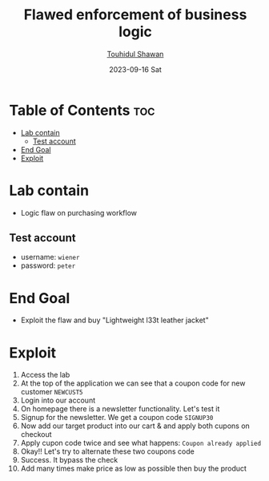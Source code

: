 #+title: Flawed enforcement of business logic
#+author: [[https://github.com/touhidulshawan][Touhidul Shawan]]
#+description: Bussiness Logic Vulnerabilities Labs from Portswigger
#+date: 2023-09-16 Sat
#+options: toc:2

* Table of Contents :toc:
- [[#lab-contain][Lab contain]]
  - [[#test-account][Test account]]
- [[#end-goal][End Goal]]
- [[#exploit][Exploit]]

* Lab contain
+ Logic flaw on purchasing workflow
** Test account
       - username: =wiener=
       - password: =peter=
* End Goal
+ Exploit the flaw and buy "Lightweight l33t leather jacket"
* Exploit
1. Access the lab
2. At the top of the application we can see that a coupon code for new customer =NEWCUST5=
3. Login into our account
4. On homepage there is a newsletter functionality. Let's test it
5. Signup for the newsletter. We get a coupon code =SIGNUP30=
6. Now add our target product into our cart & and apply both cupons on checkout
7. Apply cupon code twice and see what happens: =Coupon already applied=
8. Okay!! Let's try to alternate these two coupons code
9. Success. It bypass the check
10. Add many times make price as low as possible then buy the product
